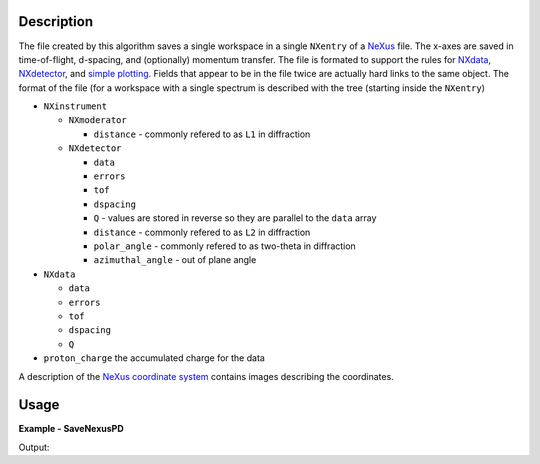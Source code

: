 
.. algorithm::

.. summary::

.. alias::

.. properties::

Description
-----------

The file created by this algorithm saves a single workspace in a
single ``NXentry`` of a `NeXus <http://www.nexusformat.org/>`_
file. The x-axes are saved in time-of-flight, d-spacing, and
(optionally) momentum transfer. The file is formated to support the
rules for `NXdata
<http://download.nexusformat.org/doc/html/classes/base_classes/NXdata.html>`_,
`NXdetector
<http://download.nexusformat.org/doc/html/classes/base_classes/NXdetector.html>`_,
and `simple plotting
<http://download.nexusformat.org/doc/html/examples/h5py/index.html#plotting-the-hdf5-file>`_. Fields
that appear to be in the file twice are actually hard links to the
same object. The format of the file (for a workspace with a single spectrum is described with the tree (starting inside the ``NXentry``)

* ``NXinstrument``

  * ``NXmoderator``

    * ``distance`` - commonly refered to as ``L1`` in diffraction

  * ``NXdetector``

    * ``data``

    * ``errors``

    * ``tof``

    * ``dspacing``

    * ``Q`` - values are stored in reverse so they are parallel to the
      ``data`` array

    * ``distance`` - commonly refered to as ``L2`` in diffraction

    * ``polar_angle`` - commonly refered to as two-theta in diffraction

    * ``azimuthal_angle`` - out of plane angle

* ``NXdata``

  * ``data``

  * ``errors``

  * ``tof``

  * ``dspacing``

  * ``Q``

* ``proton_charge`` the accumulated charge for the data

A description of the `NeXus coordinate system
<http://download.nexusformat.org/doc/html/design.html#nexus-coordinate-systems>`_
contains images describing the coordinates.

Usage
-----
..  Try not to use files in your examples,
    but if you cannot avoid it then the (small) files must be added to
    autotestdata\UsageData and the following tag unindented
    .. include:: ../usagedata-note.txt

**Example - SaveNexusPD**

.. testcode:: SaveNexusPDExample

   # Create a host workspace
   ws = CreateWorkspace(DataX=range(0,3), DataY=(0,2))
   or
   ws = CreateSampleWorkspace()

   wsOut = SaveNexusPD()

   # Print the result
   print "The output workspace has %i spectra" % wsOut.getNumberHistograms()

Output:

.. testoutput:: SaveNexusPDExample

  The output workspace has ?? spectra

.. categories::

.. sourcelink::
